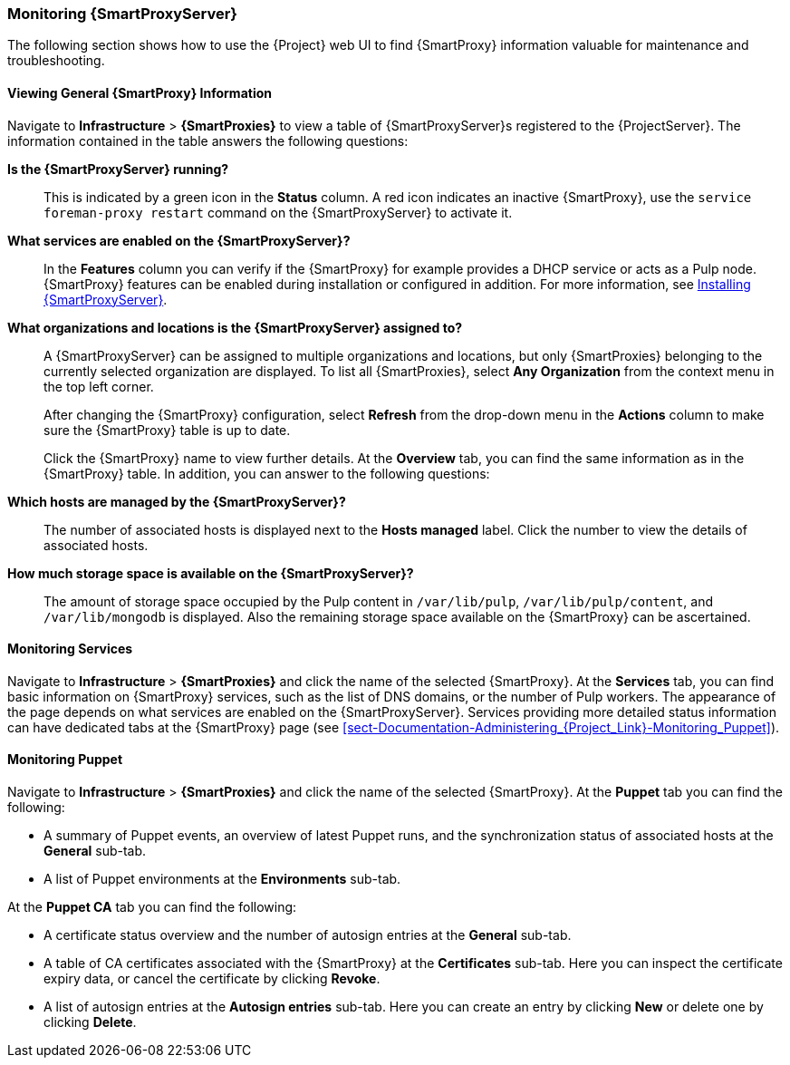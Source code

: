 [[chap-Documentation-Administering_Red_Hat_Satellite-Monitoring_Capsule_Servers]]
=== Monitoring {SmartProxyServer}

The following section shows how to use the {Project} web UI to find {SmartProxy} information valuable for maintenance and troubleshooting.

[[sect-Documentation-Administering_Red_Hat_Satellite-Viewing_Capsule_Details]]
==== Viewing General {SmartProxy} Information

Navigate to *Infrastructure* > *{SmartProxies}* to view a table of {SmartProxyServer}s registered to the {ProjectServer}. The information contained in the table answers the following questions:

*Is the {SmartProxyServer} running?*:: This is indicated by a green icon in the *Status* column. A red icon indicates an inactive {SmartProxy}, use the `service foreman-proxy restart` command on the {SmartProxyServer} to activate it.

*What services are enabled on the {SmartProxyServer}?*:: In the *Features* column you can verify if the {SmartProxy} for example provides a DHCP service or acts as a Pulp node. {SmartProxy} features can be enabled during installation or configured in addition. For more information, see link:{BaseURL}installing_capsule_server/[Installing {SmartProxyServer}].

*What organizations and locations is the {SmartProxyServer} assigned to?*:: A {SmartProxyServer} can be assigned to multiple organizations and locations, but only {SmartProxies} belonging to the currently selected organization are displayed. To list all {SmartProxies}, select *Any Organization* from the context menu in the top left corner.
+
After changing the {SmartProxy} configuration, select *Refresh* from the drop-down menu in the *Actions* column to make sure the {SmartProxy} table is up to date.
+
Click the {SmartProxy} name to view further details. At the *Overview* tab, you can find the same information as in the {SmartProxy} table. In addition, you can answer to the following questions:

*Which hosts are managed by the {SmartProxyServer}?*:: The number of associated hosts is displayed next to the *Hosts managed* label. Click the number to view the details of associated hosts.

*How much storage space is available on the {SmartProxyServer}?*:: The amount of storage space occupied by the Pulp content in `/var/lib/pulp`, `/var/lib/pulp/content`, and `/var/lib/mongodb` is displayed. Also the remaining storage space available on the {SmartProxy} can be ascertained.

[[sect-Documentation-Administering_Red_Hat_Satellite-Monitoring_Services]]
==== Monitoring Services

Navigate to *Infrastructure* > *{SmartProxies}* and click the name of the selected {SmartProxy}. At the *Services* tab, you can find basic information on {SmartProxy} services, such as the list of DNS domains, or the number of Pulp workers. The appearance of the page depends on what services are enabled on the {SmartProxyServer}. Services providing more detailed status information can have dedicated tabs at the {SmartProxy} page (see xref:sect-Documentation-Administering_{Project_Link}-Monitoring_Puppet[]).

[[sect-Documentation-Administering_Red_Hat_Satellite-Monitoring_Puppet]]
==== Monitoring Puppet

Navigate to *Infrastructure* > *{SmartProxies}* and click the name of the selected {SmartProxy}. At the *Puppet* tab you can find the following:

* A summary of Puppet events, an overview of latest Puppet runs, and the synchronization status of associated hosts at the *General* sub-tab.

* A list of Puppet environments at the *Environments* sub-tab.

At the *Puppet CA* tab you can find the following:

* A certificate status overview and the number of autosign entries at the *General* sub-tab.

* A table of CA certificates associated with the {SmartProxy} at the *Certificates* sub-tab. Here you can inspect the certificate expiry data, or cancel the certificate by clicking *Revoke*.

* A list of autosign entries at the  *Autosign entries* sub-tab. Here you can create an entry by clicking *New* or delete one by clicking *Delete*.

